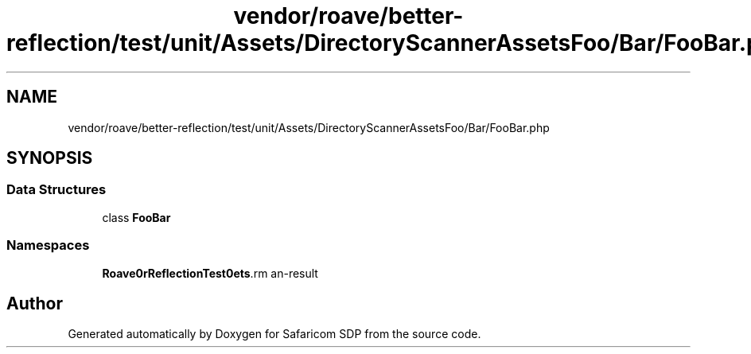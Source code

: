 .TH "vendor/roave/better-reflection/test/unit/Assets/DirectoryScannerAssetsFoo/Bar/FooBar.php" 3 "Sat Sep 26 2020" "Safaricom SDP" \" -*- nroff -*-
.ad l
.nh
.SH NAME
vendor/roave/better-reflection/test/unit/Assets/DirectoryScannerAssetsFoo/Bar/FooBar.php
.SH SYNOPSIS
.br
.PP
.SS "Data Structures"

.in +1c
.ti -1c
.RI "class \fBFooBar\fP"
.br
.in -1c
.SS "Namespaces"

.in +1c
.ti -1c
.RI " \fBRoave\\BetterReflectionTest\\Assets\\DirectoryScannerAssetsFoo\\Bar\fP"
.br
.in -1c
.SH "Author"
.PP 
Generated automatically by Doxygen for Safaricom SDP from the source code\&.

